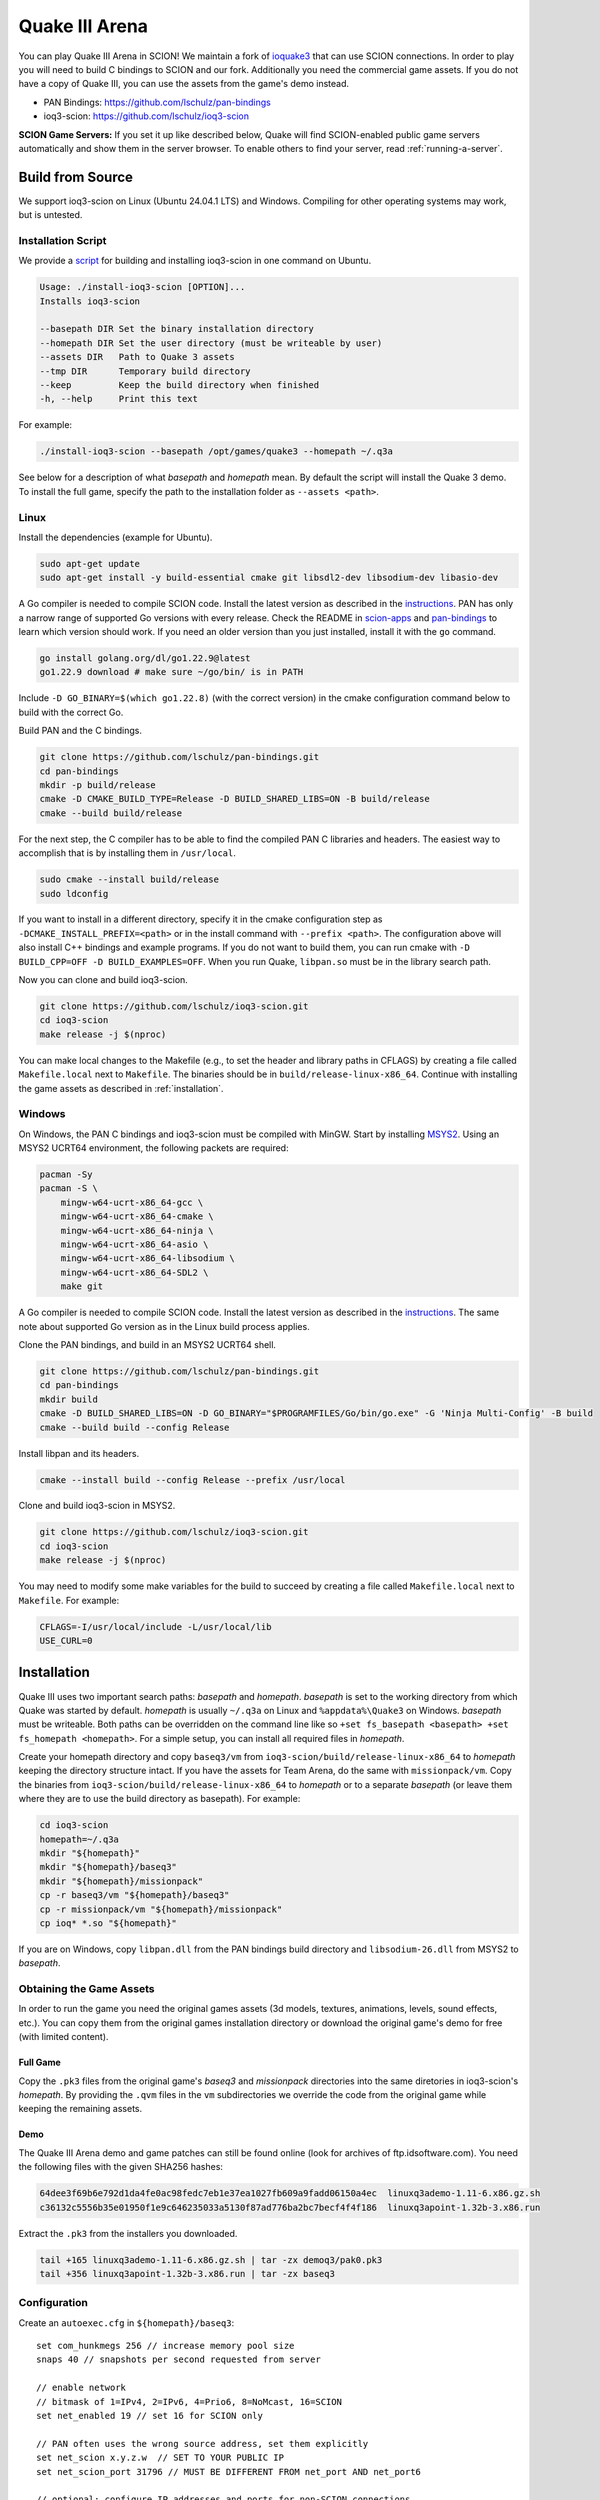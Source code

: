 ***************
Quake III Arena
***************

You can play Quake III Arena in SCION! We maintain a fork of `ioquake3
<https://github.com/ioquake/ioq3>`_ that can use SCION connections. In order to play you will need
to build C bindings to SCION and our fork. Additionally you need the commercial game assets. If you
do not have a copy of Quake III, you can use the assets from the game's demo instead.

* PAN Bindings: https://github.com/lschulz/pan-bindings
* ioq3-scion: https://github.com/lschulz/ioq3-scion

**SCION Game Servers:**
If you set it up like described below, Quake will find SCION-enabled public game servers
automatically and show them in the server browser. To enable others to find your server, read
:ref:`running-a-server`.

Build from Source
=================
We support ioq3-scion on Linux (Ubuntu 24.04.1 LTS) and Windows. Compiling for other operating
systems may work, but is untested.

Installation Script
-------------------
We provide a `script <https://gist.github.com/lschulz/193f985977c4b4228cd501b589092130>`_ for
building and installing ioq3-scion in one command on Ubuntu.

.. code-block:: text

    Usage: ./install-ioq3-scion [OPTION]...
    Installs ioq3-scion

    --basepath DIR Set the binary installation directory
    --homepath DIR Set the user directory (must be writeable by user)
    --assets DIR   Path to Quake 3 assets
    --tmp DIR      Temporary build directory
    --keep         Keep the build directory when finished
    -h, --help     Print this text

For example:

.. code-block:: bash

    ./install-ioq3-scion --basepath /opt/games/quake3 --homepath ~/.q3a

See below for a description of what *basepath* and *homepath* mean. By default the script will
install the Quake 3 demo. To install the full game, specify the path to the installation folder as
``--assets <path>``.

Linux
-----
Install the dependencies (example for Ubuntu).

.. code-block:: bash

    sudo apt-get update
    sudo apt-get install -y build-essential cmake git libsdl2-dev libsodium-dev libasio-dev

A Go compiler is needed to compile SCION code. Install the latest version as described in the
`instructions <https://go.dev/doc/install>`_. PAN has only a narrow range of supported Go versions
with every release. Check the README in `scion-apps <https://github.com/netsec-ethz/scion-apps>`_
and `pan-bindings <https://github.com/lschulz/pan-bindings>`_ to learn which version should work. If
you need an older version than you just installed, install it with the ``go`` command.

.. code-block:: bash

    go install golang.org/dl/go1.22.9@latest
    go1.22.9 download # make sure ~/go/bin/ is in PATH

Include ``-D GO_BINARY=$(which go1.22.8)`` (with the correct version) in the cmake configuration
command below to build with the correct Go.

Build PAN and the C bindings.

.. code-block:: bash

    git clone https://github.com/lschulz/pan-bindings.git
    cd pan-bindings
    mkdir -p build/release
    cmake -D CMAKE_BUILD_TYPE=Release -D BUILD_SHARED_LIBS=ON -B build/release
    cmake --build build/release

For the next step, the C compiler has to be able to find the compiled PAN C libraries and headers.
The easiest way to accomplish that is by installing them in ``/usr/local``.

.. code-block:: bash

    sudo cmake --install build/release
    sudo ldconfig

If you want to install in a different directory, specify it in the cmake configuration step as
``-DCMAKE_INSTALL_PREFIX=<path>`` or in the install command with ``--prefix <path>``. The
configuration above will also install C++ bindings and example programs. If you do not want to build
them, you can run cmake with ``-D BUILD_CPP=OFF -D BUILD_EXAMPLES=OFF``. When you run Quake,
``libpan.so`` must be in the library search path.

Now you can clone and build ioq3-scion.

.. code-block:: bash

    git clone https://github.com/lschulz/ioq3-scion.git
    cd ioq3-scion
    make release -j $(nproc)

You can make local changes to the Makefile (e.g., to set the header and library paths in CFLAGS) by
creating a file called ``Makefile.local`` next to ``Makefile``. The binaries should be in
``build/release-linux-x86_64``. Continue with installing the game assets as described in
:ref:`installation`.

Windows
-------
On Windows, the PAN C bindings and ioq3-scion must be compiled with MinGW. Start by installing
`MSYS2 <https://www.msys2.org/>`_. Using an MSYS2 UCRT64 environment, the following packets are
required:

.. code-block:: bash

    pacman -Sy
    pacman -S \
        mingw-w64-ucrt-x86_64-gcc \
        mingw-w64-ucrt-x86_64-cmake \
        mingw-w64-ucrt-x86_64-ninja \
        mingw-w64-ucrt-x86_64-asio \
        mingw-w64-ucrt-x86_64-libsodium \
        mingw-w64-ucrt-x86_64-SDL2 \
        make git

A Go compiler is needed to compile SCION code. Install the latest version as described in the
`instructions <https://go.dev/doc/install>`_. The same note about supported Go version as in the
Linux build process applies.

Clone the PAN bindings, and build in an MSYS2 UCRT64 shell.

.. code-block:: bash

    git clone https://github.com/lschulz/pan-bindings.git
    cd pan-bindings
    mkdir build
    cmake -D BUILD_SHARED_LIBS=ON -D GO_BINARY="$PROGRAMFILES/Go/bin/go.exe" -G 'Ninja Multi-Config' -B build
    cmake --build build --config Release

Install libpan and its headers.

.. code-block:: bash

    cmake --install build --config Release --prefix /usr/local

Clone and build ioq3-scion in MSYS2.

.. code-block:: bash

    git clone https://github.com/lschulz/ioq3-scion.git
    cd ioq3-scion
    make release -j $(nproc)

You may need to modify some make variables for the build to succeed by creating a file called
``Makefile.local`` next to ``Makefile``. For example:

.. code-block:: makefile

    CFLAGS=-I/usr/local/include -L/usr/local/lib
    USE_CURL=0

.. _installation:

Installation
============
Quake III uses two important search paths: *basepath* and *homepath*. *basepath* is set to the
working directory from which Quake was started by default. *homepath* is usually ``~/.q3a`` on Linux
and ``%appdata%\Quake3`` on Windows. *basepath* must be writeable. Both paths can be overridden on
the command line like so ``+set fs_basepath <basepath> +set fs_homepath <homepath>``. For a simple
setup, you can install all required files in *homepath*.

Create your homepath directory and copy ``baseq3/vm`` from ``ioq3-scion/build/release-linux-x86_64``
to *homepath* keeping the directory structure intact. If you have the assets for Team Arena, do the
same with ``missionpack/vm``. Copy the binaries from ``ioq3-scion/build/release-linux-x86_64`` to
*homepath* or to a separate *basepath* (or leave them where they are to use the build directory as
basepath). For example:

.. code-block:: bash

    cd ioq3-scion
    homepath=~/.q3a
    mkdir "${homepath}"
    mkdir "${homepath}/baseq3"
    mkdir "${homepath}/missionpack"
    cp -r baseq3/vm "${homepath}/baseq3"
    cp -r missionpack/vm "${homepath}/missionpack"
    cp ioq* *.so "${homepath}"

If you are on Windows, copy ``libpan.dll`` from the PAN bindings build directory and
``libsodium-26.dll`` from MSYS2 to *basepath*.

Obtaining the Game Assets
-------------------------
In order to run the game you need the original games assets (3d models, textures, animations,
levels, sound effects, etc.). You can copy them from the original games installation directory or
download the original game's demo for free (with limited content).

Full Game
"""""""""
Copy the ``.pk3`` files from the original game's `baseq3` and `missionpack` directories
into the same diretories in ioq3-scion's *homepath*. By providing the ``.qvm`` files in the ``vm``
subdirectories we override the code from the original game while keeping the remaining assets.

Demo
""""
The Quake III Arena demo and game patches can still be found online (look for archives of
ftp.idsoftware.com). You need the following files with the given SHA256 hashes:

.. code-block:: text

    64dee3f69b6e792d1da4fe0ac98fedc7eb1e37ea1027fb609a9fadd06150a4ec  linuxq3ademo-1.11-6.x86.gz.sh
    c36132c5556b35e01950f1e9c646235033a5130f87ad776ba2bc7becf4f4f186  linuxq3apoint-1.32b-3.x86.run

Extract the ``.pk3`` from the installers you downloaded.

.. code-block:: bash

    tail +165 linuxq3ademo-1.11-6.x86.gz.sh | tar -zx demoq3/pak0.pk3
    tail +356 linuxq3apoint-1.32b-3.x86.run | tar -zx baseq3

Configuration
-------------
Create an ``autoexec.cfg`` in ``${homepath}/baseq3``: ::

    set com_hunkmegs 256 // increase memory pool size
    snaps 40 // snapshots per second requested from server

    // enable network
    // bitmask of 1=IPv4, 2=IPv6, 4=Prio6, 8=NoMcast, 16=SCION
    set net_enabled 19 // set 16 for SCION only

    // PAN often uses the wrong source address, set them explicitly
    set net_scion x.y.z.w  // SET TO YOUR PUBLIC IP
    set net_scion_port 31796 // MUST BE DIFFERENT FROM net_port AND net_port6

    // optional: configure IP addresses and ports for non-SCION connections
    set net_ip 0.0.0.0
    set net_port 27960
    set net_ip6 ::0
    set net_port6 27960

    // bind voice-chat push-to-talk to the q key
    bind q "+voiprecord"

    // optional: list of keys that open the console
    set cl_consoleKeys ~ ` 0x7e 0x60 F12

    // if set to 0 commands are recognized without a slash
    set con_autochat 1

    // use ANSI escape codes in terminal
    com_ansiColor 1

    // bind SCION path selection to page up and page down key
    bind PGDN "nextpath"
    bind PGUP "prevpath"

    // master servers
    set sv_master1 "141.44.25.150:27950"
    set sv_master2 "[71-2:0:4a,141.44.25.150]:31795"
    set sv_master3 ""
    set sv_master4 ""
    set sv_master5 ""

``net_scion_port`` should be set to a port from the ``dispatched_ports`` range of your SCION AS.
Usually that means 31000-32767. Prefer the lower end of the range as the upper end is used for
ephemeral ports.

Directory Structure
-------------------
You should now have to following directory structure.

Linux
"""""
.. code-block:: text

    ~/.q3a
    ├── baseq3
    │   ├── autoexec.cfg
    │   ├── pak0.pk3
    │   ├── pak1.pk3
    │   ├── pak2.pk3
    │   ├── pak3.pk3
    │   ├── pak4.pk3
    │   ├── pak5.pk3
    │   ├── pak6.pk3
    │   ├── pak7.pk3
    │   ├── pak8.pk3
    │   └── vm
    │       ├── cgame.qvm
    │       ├── qagame.qvm
    │       └── ui.qvm
    └── missionpack
        ├── pak0.pk3
        ├── pak1.pk3
        ├── pak2.pk3
        ├── pak3.pk3
        └── vm
            ├── cgame.qvm
            ├── qagame.qvm
            └── ui.qvm

You may also want to copy ``ioquake3.x86_64``, ``ioq3ded.x86_64`` and the shared libraries into
``~/.ioq3`` or store them in ``/opt/games/quake3``.

Windows
"""""""
.. code-block:: text

    %APPDATA%\Quake3
    |   ioq3ded.x86_64.exe
    |   ioquake3.x86_64.exe
    |   libpan.dll
    |   libsodium-26.dll
    |   renderer_opengl1_x86_64.dll
    |   renderer_opengl2_x86_64.dll
    |   SDL264.dll
    +---baseq3
    |   |   autoexec.cfg
    |   |   pak0.pk3
    |   |   pak1.pk3
    |   |   pak2.pk3
    |   |   pak3.pk3
    |   |   pak4.pk3
    |   |   pak5.pk3
    |   |   pak6.pk3
    |   |   pak7.pk3
    |   |   pak8.pk3
    |   \---vm
    |           cgame.qvm
    |           qagame.qvm
    |           ui.qvm
    \---missionpack
        |   pak0.pk3
        |   pak1.pk3
        |   pak2.pk3
        |   pak3.pk3
        \---vm
                cgame.qvm
                qagame.qvm
                ui.qvm

Running the Game
================

Start the game by running ``${basepath}/ioquake3.x86_64`` or ``${basepath}/ioquake3.x86_64.exe``.
If you are not using the default *homepath*, set the path on the command line:

.. code-block:: bash

    ${basepath}/ioquake3.x86_64 +set +set fs_homepath ${homepath}

.. _running-a-server:

Running a Server
----------------
You can run a server directly from the main menu by selecting "Multiplayer" and "Create". If you set
"dedicated" to *Internet*, the server will be registered at the master server(s) so others on the
Internet can find it.

To run a dedicated server on a headless machine, create a file called ``server.cfg`` (the exact name
is not important) with your servers settings in ``${homepath}/baseq3``. The server will still parse
``autoexec.cfg``, so there is no need to repeat commands.

Example configuration for a server:

.. code-block:: text

    set sv_hostname "Server Name"
    set g_motd "Server message of the day"

    set sv_maxclients 16 // maximum number of clients
    set sv_pure 0        // allow clients to use different file versions
    set sv_fps 40        // server tick rate (default is 20)
    set sv_voip 1        // enable voice chat
    set g_log ""         // disable logging

    // free for all
    set g_gametype 0
    set timelimit 10
    set fraglimit 15
    set g_forcerespawn 0

    // bots
    set bot_enable 1
    set bot_nochat 1
    set g_spskill 2
    set bot_minplayers 4

    // map rotation
    set map1 "map q3dm1; set nextmap vstr map2"
    set map2 "map q3dm7; set nextmap vstr map3"
    set map3 "map q3dm17; set nextmap vstr map4"
    set map4 "map q3tourney2; set nextmap vstr map1"
    vstr map1

    rehashbans // reload the banlist

Start the dedicated server as ``ioq3ded.x86_64 +exec server.cfg +set dedicated 2``. Setting
dedicated to 2 causes the server to register itself at the master server(s).

Docker
""""""
It might also be useful to run the server in a Docker container. A simple Dockerfile could look like
this:

.. code-block:: text

    FROM ubuntu:24.04

    WORKDIR /root
    RUN apt-get update && apt-get -y upgrade && apt-get -y install sudo git wget

    RUN git clone https://gist.github.com/193f985977c4b4228cd501b589092130.git installer
    RUN chmod +x installer/install-ioq3-scion && installer/install-ioq3-scion --scion-ip 0.0.0.0

    ENTRYPOINT ["/opt/games/quake3/ioq3ded.x86_64"]

Build and run the image as follows, assuming ``autoexec.cfg``, ``server.cfg``, and ``secret_key``
are in the current working directory. You can initialize ``secret_key`` to an empty file. We store
the key file outside the container to ensure clients can recognize the server even after the
container has been deleted and recreated.

.. code-block:: bash

    docker build -t ioq3-scion .
    docker run -it --network=host --env SCION_DAEMON_ADDRESS=127.0.0.1:30255 \
        -v $PWD/autoexec.cfg:/root/.q3a/baseq3/autoexec.cfg:ro \
        -v $PWD/server.cfg:/root/.q3a/baseq3/server.cfg:ro \
        -v $PWD/secret_key:/root/.q3a/secret_key \
        ioq3-scion \
        +exec server.cfg +set dedicated 2

The same can also be achieved with docker compose.

.. code-block:: yaml

    services:
      ioq3-scion:
        build: .
        container_name: ioq3-scion
        stdin_open: true
        tty: true
        environment:
          - SCION_DAEMON_ADDRESS=127.0.0.1:30255
        command: ["+exec", "server.cfg", "+set", "dedicated", "2"]
        network_mode: "host"
        volumes:
          - type: bind
            source: ./autoexec.cfg
            target: /root/.q3a/baseq3/autoexec.cfg
            read_only: true
          - type: bind
            source: ./server.cfg
            target: /root/.q3a/baseq3/server.cfg
            read_only: true
          - type: bind
            source: ./secret_key
            target: /root/.q3a/secret_key

Bring the container up with ``docker compose -d``. In order to interact with the console, you can
attach to the container with ``docker attach ioq3-scion``. When attached Ctrl-c stops the container.
In order to detach and keep the container running use Ctrl-p + Ctrl-q.

Useful Cvars and Commands
=========================
Quake 3 and ioquake have many console variables and commands controlling everything from rendering
to keybindings. Below you find a list of some useful variables and commands that can be used in the
the drop-down console or added to the ``autoexec.cfg`` file. Commands entered in the drop-down
console must usually be prefixed with ``/``, except if you set ``con_autochat`` to 0.

Client Commands
---------------
- Command: ``clientinfo`` Print client state information.
- Command: ``serverstatus`` Get status information from server.
- Command: ``ping [-4|-6|-scion4|-scion6] server`` Ping a server via IPv4/IPv6/SCION-IPv4/SCION-IPv6.
- Command: ``connect [-4|-6|-scion4|-scion6] server`` Connect to a server.
- Command: ``disconnect`` Disconnect from server.
- Command: ``localservers`` Scan for servers on LAN using multicast.
- Command: ``globalservers <master# 0-5> <protocol> [keywords]`` Contact master server(s). Server
  0 queries all servers. Protocol should be 68 for Quake 3. Keywords are sent to the master
  server for filtering (e.g., ``empty``, ``full``, ``scion``).
- Command: ``showpaths`` List available network paths to the server.
- Command: ``selectpath`` Select a path by specifying a unique prefix of the 8 digit hash value of
  every path listed by ``showpaths``.
- Command: ``nextpath`` Select the next path in the list. Useful for binding to a key.
- Command: ``prevpath`` Select the previous path in the list. Useful for binding to a key.
- Command: ``toggle`` Toggle the value of a binary variable. Useful for keybindings.
- Cvar: ``cg_drawtimer`` Draw the elapsed round time.
- Cvar: ``cg_lagometer`` Draw lag-o-meter.

Server Commands
---------------
- Command: ``status`` Show server status.
- Command: ``showclientpaths`` Print last path to connected SCION clients.
- Command: ``clearclientpaths`` Clear the remote host cache of the server's path selector.
- Command: ``heartbeat`` Send heartbeat to master servers.
- Command: ``kick <player name>`` Kick a player from the server.
- Command: ``banaddr (ip[/subnet] | clientnum [subnet])`` Band an IP or ISD-ASN,IP.
- Command: ``exceptaddr (ip[/subnet] | clientnum [subnet])`` Exclude an IP or ISD-ASN,IP from a ban.
- Command: ``bandel (ip[/subnet] | num)`` Remove a ban.
- Command: ``exceptdel (ip[/subnet] | num)`` Remove an exception.
- Command: ``listbans`` List bans and excpetions.

Network
-------
* Command: ``net_restart`` Reopen all sockets. Necessary to apply changes in IP addresses or ports.
* Cvar: ``net_oobTimeout`` Out-of-band messages to servers the client is not currently connected to
  require separate SCION connections. This cvar controls how long these connections are kept active
  after the last time they have been used. Value in milliseconds.
* Cvar: ``net_safeMSS`` Maximum segment size (MSS) assumed for SCION paths that don't have MTU
  metadata. Paths that do have MTU metadata and would have a MSS below this value are ignored. The
  MSS is the MTU minus the overhead due to IP, SCION, and UDP headers. The default value is 1000
  bytes. Setting a lower value increases the tolerance for long SCION paths with low MTUs, but will
  lead to more packet fragmentation.
* Cvar: ``sv_encryption`` and ``cl_encryption`` enable encryption on the server and on the client,
  respectively. Possible values:

  * ``0`` Disable encryption.
  * ``1`` Enable encryption, but fall back to unencrypted connection if opposite site does not
    support/enable encryption.
  * ``2`` Enable encryption, connection fails if other side does not support/enable encryption.

Rendering
---------
* Cvar: ``cg_fov`` Horizontal FOV in degrees.
* Cvar: ``cg_drawfps`` Draw frames per second counter.
* Cvar: ``cl_renderer`` ``opengl1`` or ``opengl2`` (apply with ``vid_restart``).
* Command: ``vid_restart`` Restart video output.

Rate and Timing Settings
------------------------
Server
""""""
* Cvar: ``sv_fps`` Controls server refresh rate. Sets the maximum value for ``snaps`` that clients
  can request. (Default: 20)
* Cvar: ``sv_minRate``, ``sv_maxRate`` Minimum and maximum rate the client setting ``rate`` is
  clamped to. Disabled when zero. (Default: 0, 0)

Client
""""""
* Command: ``snaps`` Snapshots per second requested by the client. Part of the userinfo string sent
  to the server. (Default: 20)
* Command: ``rate`` Maximum bitrate the client can accept in byte/s. Part of the userinfo string
  sent to the server. (Default: 25000)
* Cvar: ``cl_maxpackets`` Limits the maximum number of packets per second from client to server.
  (Range: 15-125) (Default: 30)
* Cvar: ``cl_packetdup`` In how many additional packets the same usercmd is included in to
  counteract packet loss. (Range: 0-5) (Default: 1)
* Cvar: ``com_maxfps`` Framerate limit. (Default: 85)
* Cvar: ``cl_timenudge`` Time offset for snapshot interpolation. Negative values will extrapolate
  more for better responsiveness, positive values add more latency for better smoothness to counter
  jitter. (Range -30 to 30) (Default: 0)
* Cvar: ``r_displayrefresh`` Full-screen refresh rate. Passed to SDL. (Default: 0)
* Cvar: ``r_swapinterval`` 0 disables vsync, 1 enables vsync. Passed to SDL. (Default: 0)
